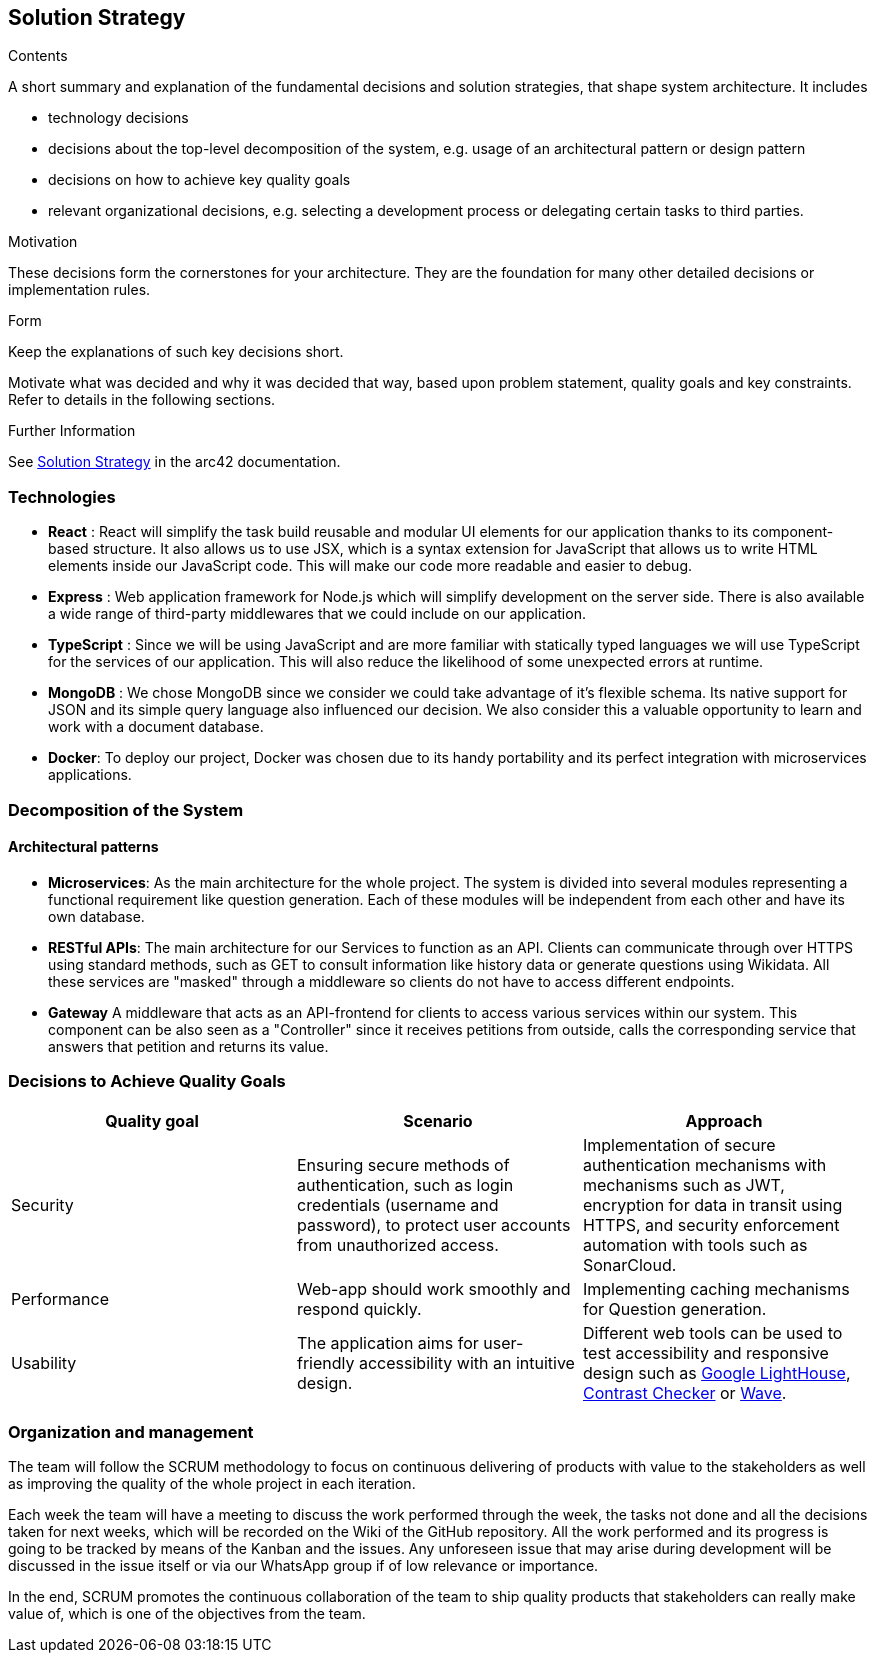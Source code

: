 ifndef::imagesdir[:imagesdir: ../images]

[[section-solution-strategy]]
== Solution Strategy


[role="arc42help"]
****
.Contents
A short summary and explanation of the fundamental decisions and solution strategies, that shape system architecture. It includes

* technology decisions
* decisions about the top-level decomposition of the system, e.g. usage of an architectural pattern or design pattern
* decisions on how to achieve key quality goals
* relevant organizational decisions, e.g. selecting a development process or delegating certain tasks to third parties.

.Motivation
These decisions form the cornerstones for your architecture. They are the foundation for many other detailed decisions or implementation rules.

.Form
Keep the explanations of such key decisions short.

Motivate what was decided and why it was decided that way,
based upon problem statement, quality goals and key constraints.
Refer to details in the following sections.


.Further Information

See https://docs.arc42.org/section-4/[Solution Strategy] in the arc42 documentation.

****

=== Technologies

- *React* : React will simplify the task build reusable and modular UI elements for our application thanks to its component-based structure. It also allows us to use JSX, which is a syntax extension for JavaScript that allows us to write HTML elements inside our JavaScript code. This will make our code more readable and easier to debug.
- *Express* : Web application framework for Node.js which will simplify development on the server side. There is also available a wide range of third-party middlewares that we could include on our application.
- *TypeScript* : Since we will be using JavaScript and are more familiar with statically typed languages we will use TypeScript for the services of our application. This will also reduce the likelihood of some unexpected errors at runtime.
- *MongoDB* : We chose MongoDB since we consider we could take advantage of it's flexible schema. Its native support for JSON and its simple query language also influenced our decision. We also consider this a valuable opportunity to learn and work with a document database.
- *Docker*: To deploy our project, Docker was chosen due to its handy portability and its perfect integration with microservices applications. 


=== Decomposition of the System 

==== Architectural patterns
- *Microservices*: 
As the main architecture for the whole project. The system is divided into several modules representing
a functional requirement like question generation. Each of these modules will be independent from
each other and have its own database.

- *RESTful APIs*:
The main architecture for our Services to function as an API. Clients can communicate through
over HTTPS using standard methods, such as GET to consult information like history data or
generate questions using Wikidata. All these services are "masked" through a middleware so
clients do not have to access different endpoints.

- *Gateway*
A middleware that acts as an API-frontend for clients to access various services within our system.
This component can be also seen as a "Controller" since it receives petitions from outside, calls the
corresponding service that answers that petition and returns its value.

=== Decisions to Achieve Quality Goals 

|===
| Quality goal | Scenario | Approach 

| Security 
| Ensuring secure methods of authentication, such as login credentials (username and password), to protect user accounts from unauthorized access.  
| Implementation of secure authentication mechanisms with mechanisms such as JWT, encryption for data in transit using HTTPS, and security enforcement automation with tools such as SonarCloud.

| Performance 
| Web-app should work smoothly and respond quickly.  
| Implementing caching mechanisms for Question generation.

| Usability 
| The application aims for user-friendly accessibility with an intuitive design. 
| Different web tools can be used to test accessibility and responsive design such as
https://chromewebstore.google.com/detail/lighthouse/blipmdconlkpinefehnmjammfjpmpbjk?hl=es&pli=1[Google LightHouse], https://webaim.org/resources/contrastchecker/[Contrast Checker] or https://wave.webaim.org/[Wave].
|===


=== Organization and management
The team will follow the SCRUM methodology to focus on continuous delivering of products with value to 
the stakeholders as well as improving the quality of the whole project in each iteration. 

Each week the team will have a meeting to discuss the work performed
through the week, the tasks not done and all the decisions taken for next weeks, which will 
be recorded on the Wiki of the GitHub repository. All the work performed and its progress is going to be tracked by means of the Kanban and the issues.
Any unforeseen issue that may arise during development will be discussed in the issue itself or via our WhatsApp group if of low relevance or importance.

In the end, SCRUM promotes the continuous collaboration of the team to ship quality products
that stakeholders can really make value of, which is one of the objectives from the team.